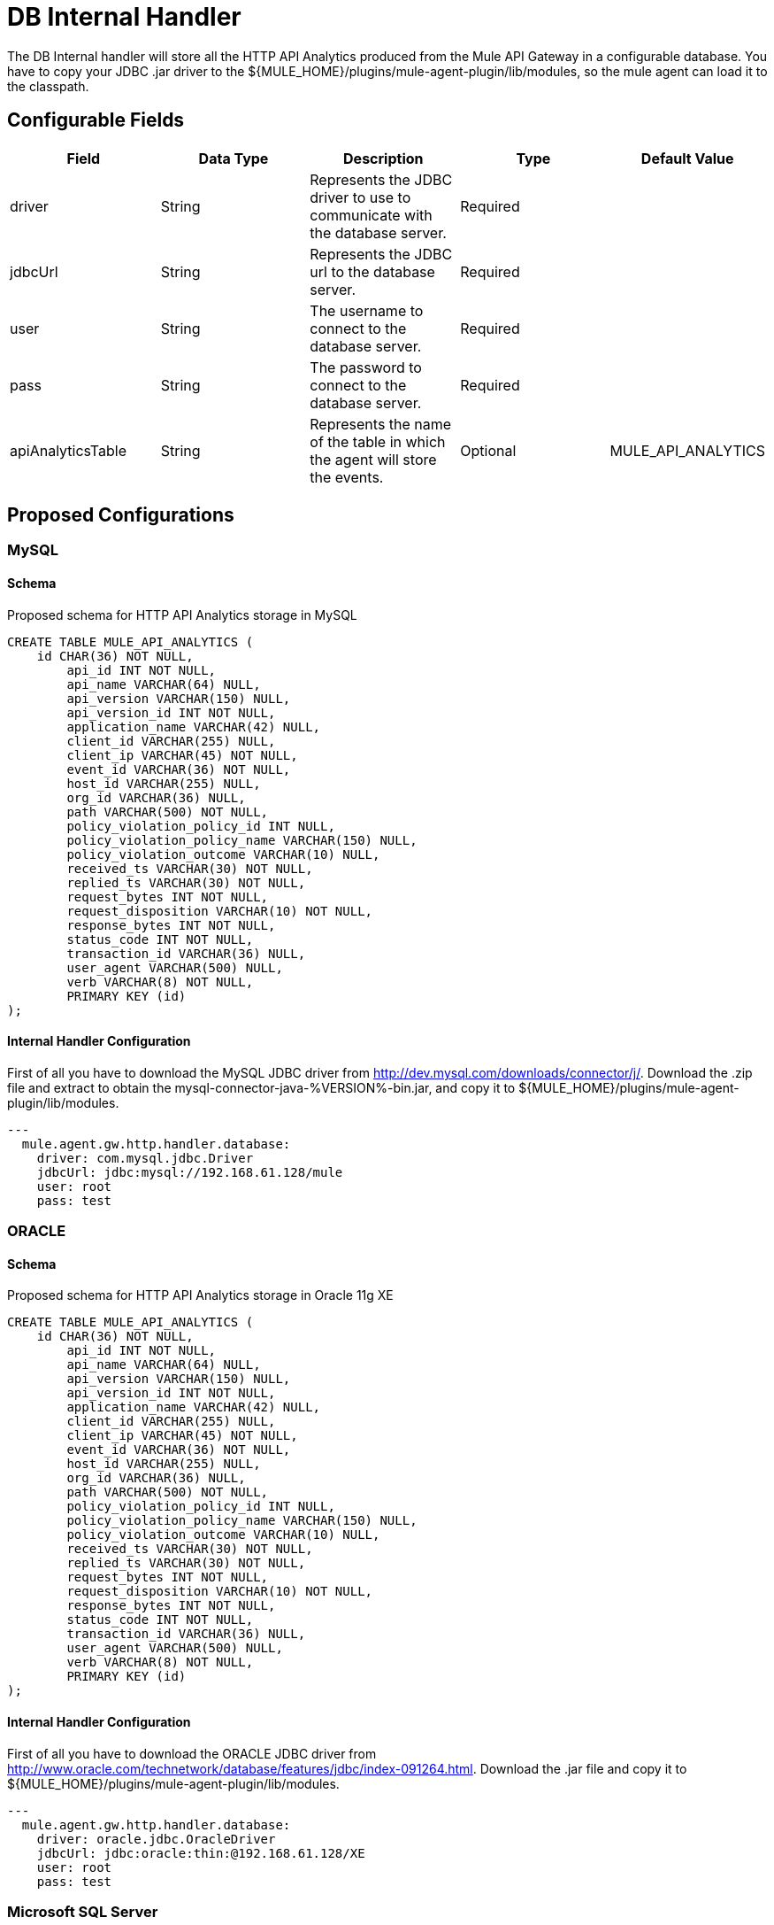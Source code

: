 = DB Internal Handler

The DB Internal handler will store all the HTTP API Analytics produced from the
Mule API Gateway in a configurable database.
You have to copy your JDBC .jar driver to the ${MULE_HOME}/plugins/mule-agent-plugin/lib/modules,
so the mule agent can load it to the classpath.

== Configurable Fields


|===
|Field|Data Type|Description|Type|Default Value

|driver
|String
|Represents the JDBC driver to use to communicate with the database server.
|Required
|

|jdbcUrl
|String
|Represents the JDBC url to the database server.
|Required
|

|user
|String
|The username to connect to the database server.
|Required
|

|pass
|String
|The password to connect to the database server.
|Required
|

|apiAnalyticsTable
|String
|Represents the name of the table in which the agent will store the events.
|Optional
|MULE_API_ANALYTICS

|===

== Proposed Configurations

=== MySQL

==== Schema

Proposed schema for HTTP API Analytics storage in MySQL

[source,sql]
....
CREATE TABLE MULE_API_ANALYTICS (
    id CHAR(36) NOT NULL,
 	api_id INT NOT NULL,
	api_name VARCHAR(64) NULL,
	api_version VARCHAR(150) NULL,
	api_version_id INT NOT NULL,
	application_name VARCHAR(42) NULL,
	client_id VARCHAR(255) NULL,
	client_ip VARCHAR(45) NOT NULL,
	event_id VARCHAR(36) NOT NULL,
	host_id VARCHAR(255) NULL,
	org_id VARCHAR(36) NULL,
	path VARCHAR(500) NOT NULL,
	policy_violation_policy_id INT NULL,
	policy_violation_policy_name VARCHAR(150) NULL,
	policy_violation_outcome VARCHAR(10) NULL,
	received_ts VARCHAR(30) NOT NULL,
	replied_ts VARCHAR(30) NOT NULL,
	request_bytes INT NOT NULL,
	request_disposition VARCHAR(10) NOT NULL,
	response_bytes INT NOT NULL,
	status_code INT NOT NULL,
	transaction_id VARCHAR(36) NULL,
	user_agent VARCHAR(500) NULL,
	verb VARCHAR(8) NOT NULL,
 	PRIMARY KEY (id)
);

....

==== Internal Handler Configuration

First of all you have to download the MySQL JDBC driver from http://dev.mysql.com/downloads/connector/j/.
Download the .zip file and extract to obtain the mysql-connector-java-%VERSION%-bin.jar, and copy it to ${MULE_HOME}/plugins/mule-agent-plugin/lib/modules.

[source,yaml]
....
---
  mule.agent.gw.http.handler.database:
    driver: com.mysql.jdbc.Driver
    jdbcUrl: jdbc:mysql://192.168.61.128/mule
    user: root
    pass: test
....


=== ORACLE

==== Schema

Proposed schema for HTTP API Analytics storage in Oracle 11g XE

[source,sql]
....
CREATE TABLE MULE_API_ANALYTICS (
    id CHAR(36) NOT NULL,
 	api_id INT NOT NULL,
	api_name VARCHAR(64) NULL,
	api_version VARCHAR(150) NULL,
	api_version_id INT NOT NULL,
	application_name VARCHAR(42) NULL,
	client_id VARCHAR(255) NULL,
	client_ip VARCHAR(45) NOT NULL,
	event_id VARCHAR(36) NOT NULL,
	host_id VARCHAR(255) NULL,
	org_id VARCHAR(36) NULL,
	path VARCHAR(500) NOT NULL,
	policy_violation_policy_id INT NULL,
	policy_violation_policy_name VARCHAR(150) NULL,
	policy_violation_outcome VARCHAR(10) NULL,
	received_ts VARCHAR(30) NOT NULL,
	replied_ts VARCHAR(30) NOT NULL,
	request_bytes INT NOT NULL,
	request_disposition VARCHAR(10) NOT NULL,
	response_bytes INT NOT NULL,
	status_code INT NOT NULL,
	transaction_id VARCHAR(36) NULL,
	user_agent VARCHAR(500) NULL,
	verb VARCHAR(8) NOT NULL,
 	PRIMARY KEY (id)
);

....

==== Internal Handler Configuration

First of all you have to download the ORACLE JDBC driver from http://www.oracle.com/technetwork/database/features/jdbc/index-091264.html.
Download the .jar file and copy it to ${MULE_HOME}/plugins/mule-agent-plugin/lib/modules.

[source,yaml]
....
---
  mule.agent.gw.http.handler.database:
    driver: oracle.jdbc.OracleDriver
    jdbcUrl: jdbc:oracle:thin:@192.168.61.128/XE
    user: root
    pass: test
....

=== Microsoft SQL Server

==== Schema

Proposed schema for HTTP API Analytics storage in  Microsoft SQL Server 2014

[source,sql]
....
CREATE TABLE MULE_API_ANALYTICS (
    id CHAR(36) NOT NULL,
 	api_id INT NOT NULL,
	api_name VARCHAR(64) NULL,
	api_version VARCHAR(150) NULL,
	api_version_id INT NOT NULL,
	application_name VARCHAR(42) NULL,
	client_id VARCHAR(255) NULL,
	client_ip VARCHAR(45) NOT NULL,
	event_id VARCHAR(36) NOT NULL,
	host_id VARCHAR(255) NULL,
	org_id VARCHAR(36) NULL,
	path VARCHAR(500) NOT NULL,
	policy_violation_policy_id INT NULL,
	policy_violation_policy_name VARCHAR(150) NULL,
	policy_violation_outcome VARCHAR(10) NULL,
	received_ts VARCHAR(30) NOT NULL,
	replied_ts VARCHAR(30) NOT NULL,
	request_bytes INT NOT NULL,
	request_disposition VARCHAR(10) NOT NULL,
	response_bytes INT NOT NULL,
	status_code INT NOT NULL,
	transaction_id VARCHAR(36) NULL,
	user_agent VARCHAR(500) NULL,
	verb VARCHAR(8) NOT NULL,
 	PRIMARY KEY (id)
);

....

==== Internal Handler Configuration

First of all you have to download the Microsoft JDBC driver from https://www.microsoft.com/en-us/download/details.aspx?displaylang=en&id=11774.
Download the sqljdbc_4_%version%_.tar.gz, uncompress it and copy the sqljdbc4_%version%_.jar to ${MULE_HOME}/plugins/mule-agent-plugin/lib/modules.

[source,yaml]
....
---
  mule.agent.tracking.handler.database:
    driver: com.microsoft.sqlserver.jdbc.SQLServerDriver
    jdbcUrl: jdbc:sqlserver://192.168.61.128:1433;databaseName=Mule;
    user: root
    pass: test
....



